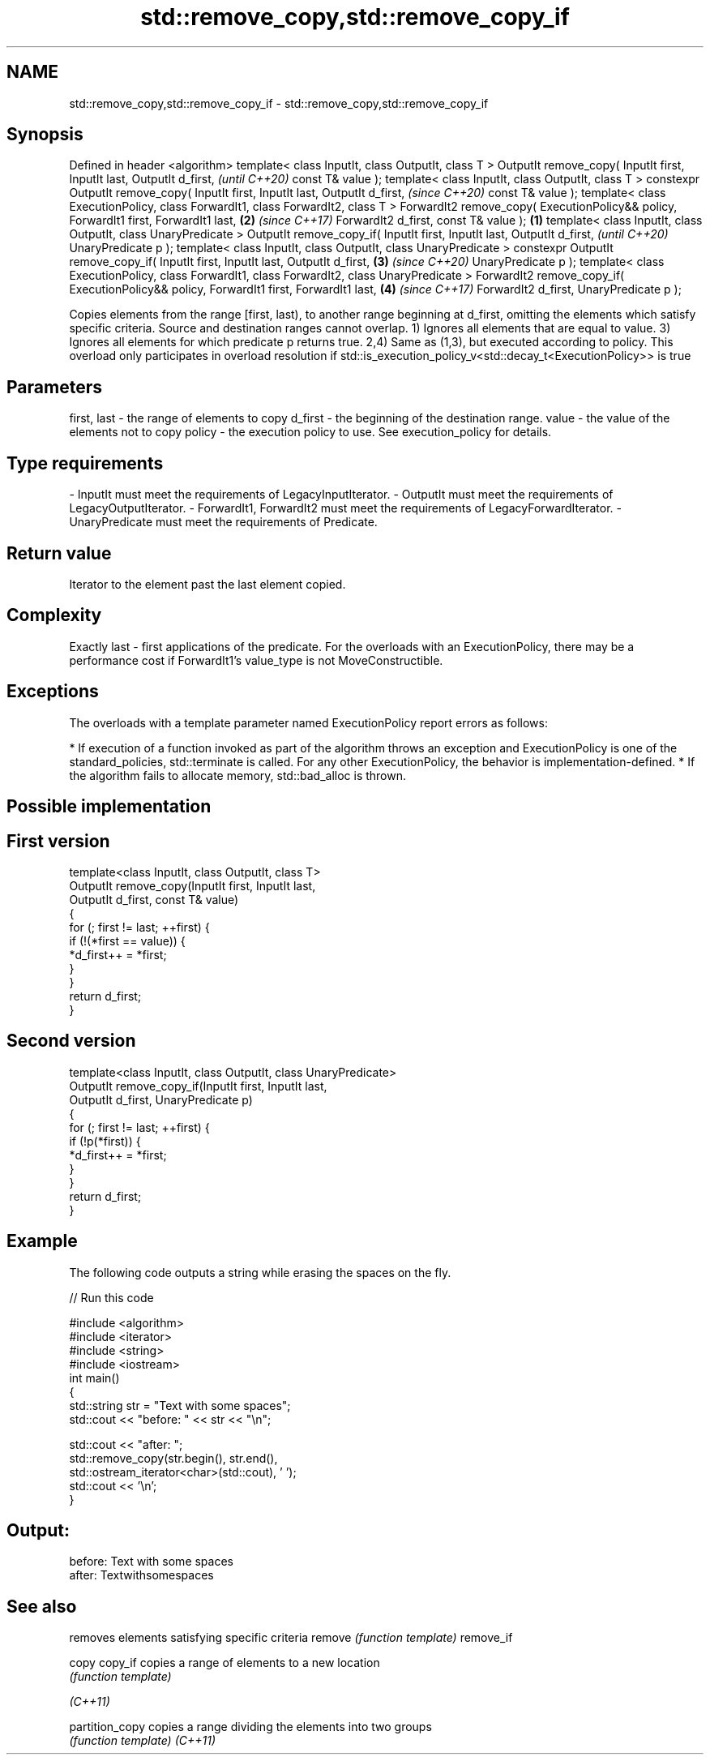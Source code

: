 .TH std::remove_copy,std::remove_copy_if 3 "2020.03.24" "http://cppreference.com" "C++ Standard Libary"
.SH NAME
std::remove_copy,std::remove_copy_if \- std::remove_copy,std::remove_copy_if

.SH Synopsis

Defined in header <algorithm>
template< class InputIt, class OutputIt, class T >
OutputIt remove_copy( InputIt first, InputIt last, OutputIt d_first,                                \fI(until C++20)\fP
const T& value );
template< class InputIt, class OutputIt, class T >
constexpr OutputIt remove_copy( InputIt first, InputIt last, OutputIt d_first,                      \fI(since C++20)\fP
const T& value );
template< class ExecutionPolicy, class ForwardIt1, class ForwardIt2, class T >
ForwardIt2 remove_copy( ExecutionPolicy&& policy, ForwardIt1 first, ForwardIt1 last,            \fB(2)\fP \fI(since C++17)\fP
ForwardIt2 d_first, const T& value );                                                       \fB(1)\fP
template< class InputIt, class OutputIt, class UnaryPredicate >
OutputIt remove_copy_if( InputIt first, InputIt last, OutputIt d_first,                                           \fI(until C++20)\fP
UnaryPredicate p );
template< class InputIt, class OutputIt, class UnaryPredicate >
constexpr OutputIt remove_copy_if( InputIt first, InputIt last, OutputIt d_first,               \fB(3)\fP               \fI(since C++20)\fP
UnaryPredicate p );
template< class ExecutionPolicy, class ForwardIt1, class ForwardIt2, class UnaryPredicate >
ForwardIt2 remove_copy_if( ExecutionPolicy&& policy, ForwardIt1 first, ForwardIt1 last,             \fB(4)\fP           \fI(since C++17)\fP
ForwardIt2 d_first, UnaryPredicate p );

Copies elements from the range [first, last), to another range beginning at d_first, omitting the elements which satisfy specific criteria. Source and destination ranges cannot overlap.
1) Ignores all elements that are equal to value.
3) Ignores all elements for which predicate p returns true.
2,4) Same as (1,3), but executed according to policy. This overload only participates in overload resolution if std::is_execution_policy_v<std::decay_t<ExecutionPolicy>> is true

.SH Parameters


first, last - the range of elements to copy
d_first     - the beginning of the destination range.
value       - the value of the elements not to copy
policy      - the execution policy to use. See execution_policy for details.
.SH Type requirements
-
InputIt must meet the requirements of LegacyInputIterator.
-
OutputIt must meet the requirements of LegacyOutputIterator.
-
ForwardIt1, ForwardIt2 must meet the requirements of LegacyForwardIterator.
-
UnaryPredicate must meet the requirements of Predicate.


.SH Return value

Iterator to the element past the last element copied.

.SH Complexity

Exactly last - first applications of the predicate.
For the overloads with an ExecutionPolicy, there may be a performance cost if ForwardIt1's value_type is not MoveConstructible.

.SH Exceptions

The overloads with a template parameter named ExecutionPolicy report errors as follows:

* If execution of a function invoked as part of the algorithm throws an exception and ExecutionPolicy is one of the standard_policies, std::terminate is called. For any other ExecutionPolicy, the behavior is implementation-defined.
* If the algorithm fails to allocate memory, std::bad_alloc is thrown.


.SH Possible implementation


.SH First version

  template<class InputIt, class OutputIt, class T>
  OutputIt remove_copy(InputIt first, InputIt last,
                       OutputIt d_first, const T& value)
  {
      for (; first != last; ++first) {
          if (!(*first == value)) {
              *d_first++ = *first;
          }
      }
      return d_first;
  }

.SH Second version

  template<class InputIt, class OutputIt, class UnaryPredicate>
  OutputIt remove_copy_if(InputIt first, InputIt last,
                          OutputIt d_first, UnaryPredicate p)
  {
      for (; first != last; ++first) {
          if (!p(*first)) {
              *d_first++ = *first;
          }
      }
      return d_first;
  }



.SH Example

The following code outputs a string while erasing the spaces on the fly.

// Run this code

  #include <algorithm>
  #include <iterator>
  #include <string>
  #include <iostream>
  int main()
  {
      std::string str = "Text with some   spaces";
      std::cout << "before: " << str << "\\n";

      std::cout << "after:  ";
      std::remove_copy(str.begin(), str.end(),
                       std::ostream_iterator<char>(std::cout), ' ');
      std::cout << '\\n';
  }

.SH Output:

  before: Text with some   spaces
  after:  Textwithsomespaces


.SH See also


               removes elements satisfying specific criteria
remove         \fI(function template)\fP
remove_if

copy
copy_if        copies a range of elements to a new location
               \fI(function template)\fP

\fI(C++11)\fP

partition_copy copies a range dividing the elements into two groups
               \fI(function template)\fP
\fI(C++11)\fP





